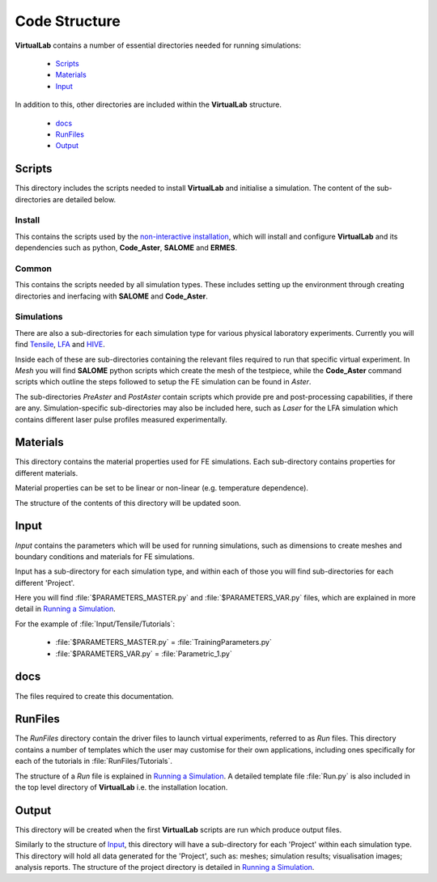 Code Structure
==============

**VirtualLab** contains a number of essential directories needed for running simulations:

 * `Scripts`_
 * `Materials`_
 * `Input`_

In addition to this, other directories are included within the **VirtualLab** structure.

 * `docs`_
 * `RunFiles`_
 * `Output`_

Scripts
*******

This directory includes the scripts needed to install **VirtualLab** and initialise a simulation. The content of the sub-directories are detailed below.

Install
#######

This contains the scripts used by the `non-interactive installation <install.html#non-interactive-installation>`_, which will install and configure **VirtualLab** and its dependencies such as python, **Code_Aster**, **SALOME** and **ERMES**.

Common
######

This contains the scripts needed by all simulation types. These includes setting up the environment through creating directories and inerfacing with **SALOME** and **Code_Aster**.

Simulations
###########

There are also a sub-directories for each simulation type for various physical laboratory experiments. Currently you will find `Tensile <virtual_exp.html#tensile-testing>`_, `LFA <virtual_exp.html#laser-flash-analysis>`_ and `HIVE <virtual_exp.html#hive>`_. 

Inside each of these are sub-directories containing the relevant files required to run that specific virtual experiment. In *Mesh* you will find **SALOME** python scripts which create the mesh of the testpiece, while the **Code_Aster** command scripts which outline the steps followed to setup the FE simulation can be found in *Aster*.

The sub-directories *PreAster* and *PostAster* contain scripts which provide pre and post-processing capabilities, if there are any. Simulation-specific sub-directories may also be included here, such as *Laser* for the LFA simulation which contains different laser pulse profiles measured experimentally.

Materials
*********

This directory contains the material properties used for FE simulations. Each sub-directory contains properties for different materials.

Material properties can be set to be linear or non-linear (e.g. temperature dependence).

The structure of the contents of this directory will be updated soon.

Input
*****

*Input* contains the parameters which will be used for running simulations, such as dimensions to create meshes and boundary conditions and materials for FE simulations.

Input has a sub-directory for each simulation type, and within each of those you will find sub-directories for each different 'Project'.

Here you will find :file:`$PARAMETERS_MASTER.py` and :file:`$PARAMETERS_VAR.py` files, which are explained in more detail in `Running a Simulation <runsim.html>`_.

For the example of :file:`Input/Tensile/Tutorials`:

 * :file:`$PARAMETERS_MASTER.py` = :file:`TrainingParameters.py`
 * :file:`$PARAMETERS_VAR.py` = :file:`Parametric_1.py`

docs
****

The files required to create this documentation.

RunFiles
********

The *RunFiles* directory contain the driver files to launch virtual experiments, referred to as *Run* files. This directory contains a number of templates which the user may customise for their own applications, including ones specifically for each of the tutorials in :file:`RunFiles/Tutorials`.

The structure of a *Run* file is explained in `Running a Simulation <runsim.html>`_. A detailed template file :file:`Run.py` is also included in the top level directory of **VirtualLab** i.e. the installation location.

Output
******

This directory will be created when the first **VirtualLab** scripts are run which produce output files. 

Similarly to the structure of `Input`_, this directory will have a sub-directory for each 'Project' within each simulation type. This directory will hold all data generated for the 'Project', such as: meshes; simulation results; visualisation images; analysis reports. The structure of the project directory is detailed in `Running a Simulation <runsim.html>`_.


